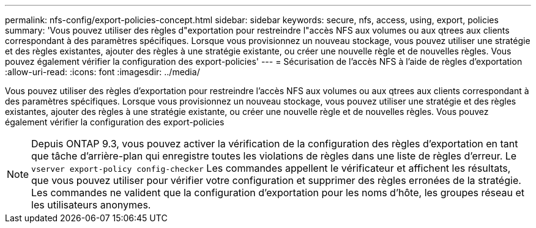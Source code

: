---
permalink: nfs-config/export-policies-concept.html 
sidebar: sidebar 
keywords: secure, nfs, access, using, export, policies 
summary: 'Vous pouvez utiliser des règles d"exportation pour restreindre l"accès NFS aux volumes ou aux qtrees aux clients correspondant à des paramètres spécifiques. Lorsque vous provisionnez un nouveau stockage, vous pouvez utiliser une stratégie et des règles existantes, ajouter des règles à une stratégie existante, ou créer une nouvelle règle et de nouvelles règles. Vous pouvez également vérifier la configuration des export-policies' 
---
= Sécurisation de l'accès NFS à l'aide de règles d'exportation
:allow-uri-read: 
:icons: font
:imagesdir: ../media/


[role="lead"]
Vous pouvez utiliser des règles d'exportation pour restreindre l'accès NFS aux volumes ou aux qtrees aux clients correspondant à des paramètres spécifiques. Lorsque vous provisionnez un nouveau stockage, vous pouvez utiliser une stratégie et des règles existantes, ajouter des règles à une stratégie existante, ou créer une nouvelle règle et de nouvelles règles. Vous pouvez également vérifier la configuration des export-policies

[NOTE]
====
Depuis ONTAP 9.3, vous pouvez activer la vérification de la configuration des règles d'exportation en tant que tâche d'arrière-plan qui enregistre toutes les violations de règles dans une liste de règles d'erreur. Le `vserver export-policy config-checker` Les commandes appellent le vérificateur et affichent les résultats, que vous pouvez utiliser pour vérifier votre configuration et supprimer des règles erronées de la stratégie. Les commandes ne valident que la configuration d'exportation pour les noms d'hôte, les groupes réseau et les utilisateurs anonymes.

====